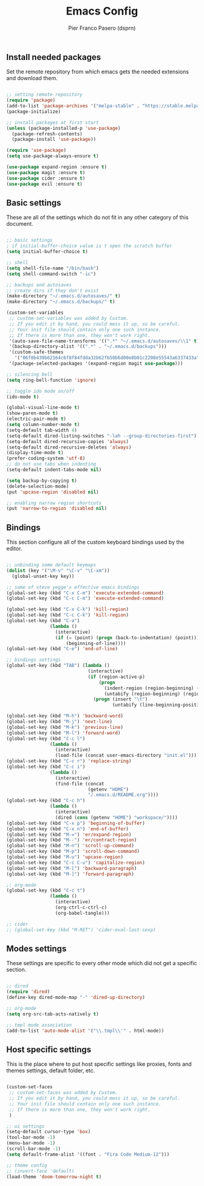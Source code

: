 #+TITLE: Emacs Config
#+AUTHOR: Pier Franco Pasero (dsprn)
#+OPTIONS: toc
#+PROPERTY: header-args :tangle ~/.emacs.d/init.el

** Install needed packages
   Set the remote repository from which emacs gets the needed extensions and download them.

   #+BEGIN_SRC emacs-lisp

     ;; setting remote repository
     (require 'package)
     (add-to-list 'package-archives '("melpa-stable" . "https://stable.melpa.org/packages/") t)
     (package-initialize)

     ;; install packages at first start
     (unless (package-installed-p 'use-package)
       (package-refresh-contents)
       (package-install 'use-package))

     (require 'use-package)
     (setq use-package-always-ensure t)

     (use-package expand-region :ensure t)
     (use-package magit :ensure t)
     (use-package cider :ensure t)
     (use-package evil :ensure t)

   #+END_SRC

** Basic settings
   These are all of the settings which do not fit in any other category of this document.

   #+BEGIN_SRC emacs-lisp

     ;; basic settings
     ; if initial-buffer-choice value is t open the scratch buffer
     (setq initial-buffer-choice t)

     ;; shell
     (setq shell-file-name "/bin/bash")
     (setq shell-command-switch "-ic")

     ;; backups and autosaves
     ;; create dirs if they don't exist
     (make-directory "~/.emacs.d/autosaves/" t)
     (make-directory "~/.emacs.d/backups/" t)

     (custom-set-variables
      ;; custom-set-variables was added by Custom.
      ;; If you edit it by hand, you could mess it up, so be careful.
      ;; Your init file should contain only one such instance.
      ;; If there is more than one, they won't work right.
      '(auto-save-file-name-transforms '((".*" "~/.emacs.d/autosaves/\\1" t)))
      '(backup-directory-alist '((".*" . "~/.emacs.d/backups")))
      '(custom-safe-themes
        '("06f0b439b62164c6f8f84fdda32b62fb50b6d00e8b01c2208e55543a6337433a" default))
      '(package-selected-packages '(expand-region magit use-package)))

     ;; silencing bell
     (setq ring-bell-function 'ignore)

     ;; toggle ido mode on/off
     (ido-mode t)
     
     (global-visual-line-mode t)
     (show-paren-mode t)
     (electric-pair-mode t)
     (setq column-number-mode t)
     (setq-default tab-width 4)
     (setq-default dired-listing-switches "-lah --group-directories-first")
     (setq-default dired-recursive-copies 'always)
     (setq-default dired-recursive-deletes 'always)
     (display-time-mode t)
     (prefer-coding-system 'utf-8)
     ;; do not use tabs when indenting
     (setq-default indent-tabs-mode nil)

     (setq backup-by-copying t)
     (delete-selection-mode)
     (put 'upcase-region 'disabled nil)

     ;; enabling narrow region shortcuts
     (put 'narrow-to-region 'disabled nil)

   #+END_SRC

** Bindings
   This section configure all of the custom keyboard bindings used by
   the editor.

   #+BEGIN_SRC emacs-lisp

     ;; unbinding some default keymaps
     (dolist (key '("\M-v" "\C-v" "\C-xm"))
       (global-unset-key key))

     ;; some of steve yegge's effective emacs bindings
     (global-set-key (kbd "C-x C-m") 'execute-extended-command)     
     (global-set-key (kbd "C-c C-m") 'execute-extended-command)

     (global-set-key (kbd "C-x C-k") 'kill-region)
     (global-set-key (kbd "C-c C-k") 'kill-region)
     (global-set-key (kbd "C-a") 
                     (lambda ()
                       (interactive)
                       (if (= (point) (progn (back-to-indentation) (point)))
                           (beginning-of-line))))
     (global-set-key (kbd "C-e") 'end-of-line)

     ;; bindings settings
     (global-set-key (kbd "TAB") (lambda ()
                                   (interactive)
                                   (if (region-active-p)
                                       (progn
                                         (indent-region (region-beginning) (region-end))
                                         (untabify (region-beginning) (region-end)))
                                     (progn (insert "\t")
                                            (untabify (line-beginning-position) (line-end-position))))))

     (global-set-key (kbd "M-h") 'backward-word)
     (global-set-key (kbd "M-j") 'next-line)
     (global-set-key (kbd "M-k") 'previous-line)
     (global-set-key (kbd "M-l") 'forward-word)
     (global-set-key (kbd "C-c l") 
                     (lambda ()
                       (interactive)
                       (load-file (concat user-emacs-directory "init.el"))))
     (global-set-key (kbd "C-c r") 'replace-string)
     (global-set-key (kbd "C-c i") 
                     (lambda ()
                       (interactive)
                       (find-file (concat
                                   (getenv "HOME")
                                   "/.emacs.d/README.org"))))
     (global-set-key (kbd "C-c h") 
                     (lambda ()
                       (interactive)
                       (dired (cons (getenv "HOME") "workspace/"))))
     (global-set-key (kbd "C-x p") 'beginning-of-buffer)
     (global-set-key (kbd "C-x n") 'end-of-buffer)
     (global-set-key (kbd "M-=") 'er/expand-region)
     (global-set-key (kbd "M--") 'er/contract-region)
     (global-set-key (kbd "M-n") 'scroll-up-command)
     (global-set-key (kbd "M-p") 'scroll-down-command)
     (global-set-key (kbd "M-u") 'upcase-region)
     (global-set-key (kbd "C-c C-u") 'capitalize-region)
     (global-set-key (kbd "M-[") 'backward-paragraph)
     (global-set-key (kbd "M-]") 'forward-paragraph)

     ;; org-mode
     (global-set-key (kbd "C-c t") 
                     (lambda ()
                       (interactive)
                       (org-ctrl-c-ctrl-c)
                       (org-babel-tangle)))

     ;; cider
     ;; (global-set-key (kbd "M-RET") 'cider-eval-last-sexp)

   #+END_SRC

** Modes settings
   These settings are specific to every other mode which did not get a specific section.

   #+BEGIN_SRC emacs-lisp

     ;; dired
     (require 'dired)
     (define-key dired-mode-map "-" 'dired-up-directory)

     ;; org-mode
     (setq org-src-tab-acts-natively t)

     ;; tmpl mode association
     (add-to-list 'auto-mode-alist '("\\.tmpl\\'" . html-mode))

   #+END_SRC

** Host specific settings
   This is the place where to put host specific settings like proxies, fonts and themes settings, default folder, etc.

   #+BEGIN_SRC emacs-lisp

     (custom-set-faces
      ;; custom-set-faces was added by Custom.
      ;; If you edit it by hand, you could mess it up, so be careful.
      ;; Your init file should contain only one such instance.
      ;; If there is more than one, they won't work right.
      )

     ;; ui settings
     (setq-default cursor-type 'box)
     (tool-bar-mode -1)
     (menu-bar-mode -1)
     (scroll-bar-mode -1)
     (setq default-frame-alist '((font . "Fira Code Medium-12")))

     ;; theme config
     ;; (invert-face 'default)
     (load-theme 'doom-tomorrow-night t)

   #+END_SRC
